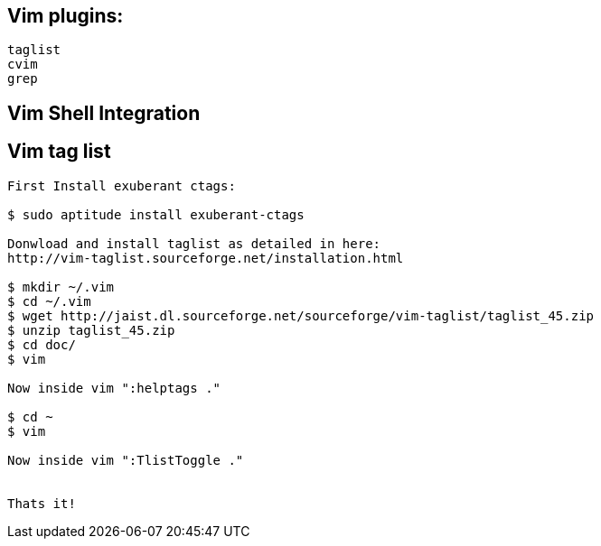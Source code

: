 
[[vim-plugins]]
Vim plugins:
------------

-------
taglist
cvim
grep
-------

[[vim-shell-integration]]
Vim Shell Integration
---------------------

[[vim-tag-list]]
Vim tag list
------------

-----------------------------------------------------------------------------
First Install exuberant ctags:

$ sudo aptitude install exuberant-ctags

Donwload and install taglist as detailed in here:
http://vim-taglist.sourceforge.net/installation.html

$ mkdir ~/.vim
$ cd ~/.vim
$ wget http://jaist.dl.sourceforge.net/sourceforge/vim-taglist/taglist_45.zip
$ unzip taglist_45.zip
$ cd doc/
$ vim 

Now inside vim ":helptags ."

$ cd ~
$ vim

Now inside vim ":TlistToggle ."


Thats it!
-----------------------------------------------------------------------------
